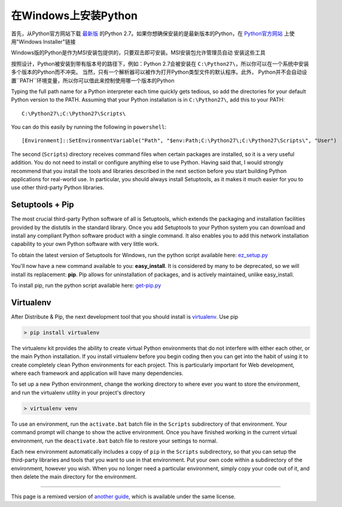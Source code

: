 .. _install-windows:

在Windows上安装Python
============================

首先，从Python官方网站下载 `最新版 <http://python.org/ftp/python/2.7.6/python-2.7.6.msi>`_
的Python 2.7。如果你想确保安装的是最新版本的Python，在 `Python官方网站 <http://python.org>`_
上使用"Windows Installer"链接

Windows版的Python是作为MSI安装包提供的，只要双击即可安装。MSI安装包允许管理员自动
安装这些工具

按照设计，Python被安装到带有版本号的路径下，例如：Python 2.7会被安装在
``C:\Python27\``，所以你可以在一个系统中安装多个版本的Python而不冲突。
当然，只有一个解析器可以被作为打开Python类型文件的默认程序。此外，
Python并不会自动设置``PATH``环境变量，所以你可以借此来控制使用哪一个版本的Python

Typing the full path name for a Python interpreter each time quickly gets
tedious, so add the directories for your default Python version to the PATH.
Assuming that your Python installation is in ``C:\Python27\``, add this to your
PATH::

    C:\Python27\;C:\Python27\Scripts\

You can do this easily by running the following in ``powershell``::

    [Environment]::SetEnvironmentVariable("Path", "$env:Path;C:\Python27\;C:\Python27\Scripts\", "User")

The second (``Scripts``) directory receives command files when certain
packages are installed, so it is a very useful addition.
You do not need to install or configure anything else to use Python. Having
said that, I would strongly recommend that you install the tools and libraries
described in the next section before you start building Python applications for
real-world use. In particular, you should always install Setuptools, as it
makes it much easier for you to use other third-party Python libraries.

Setuptools + Pip
----------------

The most crucial third-party Python software of all is Setuptools, which
extends the packaging and installation facilities provided by the distutils in
the standard library. Once you add Setuptools to your Python system you can
download and install any compliant Python software product with a single
command. It also enables you to add this network installation capability to
your own Python software with very little work.

To obtain the latest version of Setuptools for Windows, run the python script
available here: `ez_setup.py <https://bitbucket.org/pypa/setuptools/raw/bootstrap/ez_setup.py>`_


You'll now have a new command available to you: **easy_install**. It is
considered by many to be deprecated, so we will install its replacement:
**pip**. Pip allows for uninstallation of packages, and is actively maintained,
unlike easy_install.

To install pip, run the python script available here:
`get-pip.py <https://raw.github.com/pypa/pip/master/contrib/get-pip.py>`_


Virtualenv
----------

After Distribute & Pip, the next development tool that you should install is
`virtualenv <http://pypi.python.org/pypi/virtualenv/>`_. Use pip

.. code-block:: console

    > pip install virtualenv

The virtualenv kit provides the ability to create virtual Python environments
that do not interfere with either each other, or the main Python installation.
If you install virtualenv before you begin coding then you can get into the
habit of using it to create completely clean Python environments for each
project. This is particularly important for Web development, where each
framework and application will have many dependencies.


To set up a new Python environment, change the working directory to where ever
you want to store the environment, and run the virtualenv utility in your
project's directory

.. code-block:: console

    > virtualenv venv

To use an environment, run the ``activate.bat`` batch file in the ``Scripts``
subdirectory of that environment. Your command prompt will change to show the
active environment. Once you have finished working in the current virtual
environment, run the ``deactivate.bat`` batch file to restore your settings to
normal.

Each new environment automatically includes a copy of ``pip`` in the
``Scripts`` subdirectory, so that you can setup the third-party libraries and
tools that you want to use in that environment. Put your own code within a
subdirectory of the environment, however you wish. When you no longer need a
particular environment, simply copy your code out of it, and then delete the
main directory for the environment.



--------------------------------

This page is a remixed version of `another guide <http://www.stuartellis.eu/articles/python-development-windows/>`_,
which is available under the same license.
